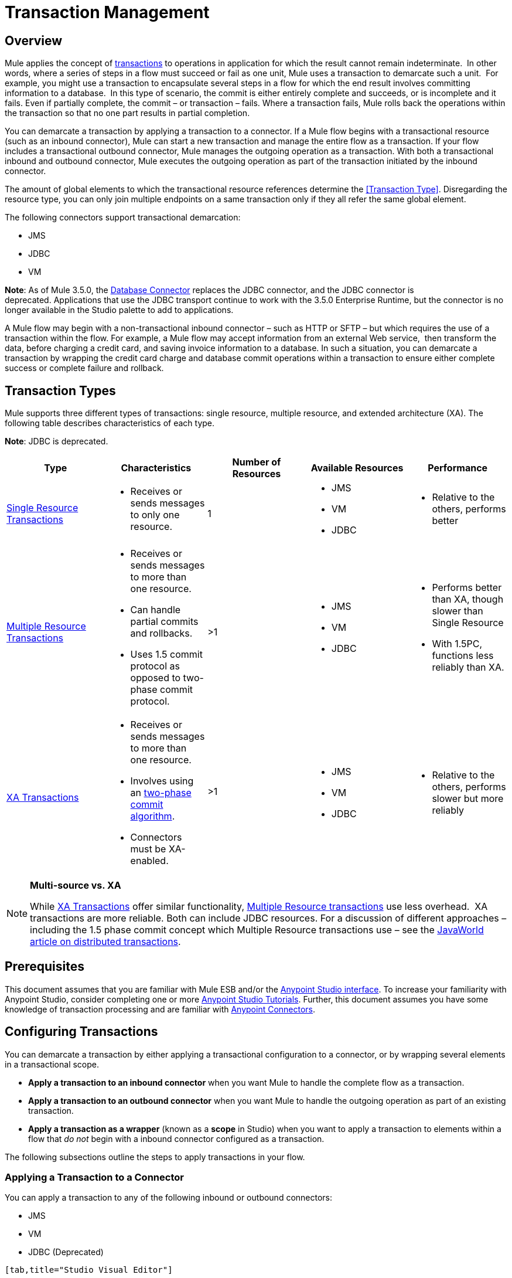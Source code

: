 = Transaction Management
:keywords: transaction, management, demarcation, jms, jdbc, vm, database, resource

== Overview

Mule applies the concept of link:http://en.wikipedia.org/wiki/Transaction_processing[transactions] to operations in application for which the result cannot remain indeterminate.  In other words, where a series of steps in a flow must succeed or fail as one unit, Mule uses a transaction to demarcate such a unit.  For example, you might use a transaction to encapsulate several steps in a flow for which the end result involves committing information to a database.  In this type of scenario, the commit is either entirely complete and succeeds, or is incomplete and it fails. Even if partially complete, the commit – or transaction – fails. Where a transaction fails, Mule rolls back the operations within the transaction so that no one part results in partial completion.

You can demarcate a transaction by applying a transaction to a connector. If a Mule flow begins with a transactional resource (such as an inbound connector), Mule can start a new transaction and manage the entire flow as a transaction. If your flow includes a transactional outbound connector, Mule manages the outgoing operation as a transaction. With both a transactional inbound and outbound connector, Mule executes the outgoing operation as part of the transaction initiated by the inbound connector.

The amount of global elements to which the transactional resource references determine the <<Transaction Type>>.
Disregarding the resource type, you can only join multiple endpoints on a same transaction only if they all refer the same global element.

The following connectors support transactional demarcation:

* JMS
* JDBC
* VM

*Note*: As of Mule 3.5.0, the link:/mule-user-guide/v/3.7/database-connector[Database Connector] replaces the JDBC connector, and the JDBC connector is deprecated. Applications that use the JDBC transport continue to work with the 3.5.0 Enterprise Runtime, but the connector is no longer available in the Studio palette to add to applications.

A Mule flow may begin with a non-transactional inbound connector – such as HTTP or SFTP – but which requires the use of a transaction within the flow. For example, a Mule flow may accept information from an external Web service,  then transform the data, before charging a credit card, and saving invoice information to a database. In such a situation, you can demarcate a transaction by wrapping the credit card charge and database commit operations within a transaction to ensure either complete success or complete failure and rollback.

== Transaction Types

Mule supports three different types of transactions: single resource, multiple resource, and extended architecture (XA). The following table describes characteristics of each type.

*Note*: JDBC is deprecated.

[width="100%",cols="20%,20%,20%,20%,20%",options="header",]
|===
|Type |Characteristics |Number of Resources |Available Resources |Performance
|link:/mule-user-guide/v/3.7/single-resource-transactions[Single Resource Transactions] a|
* Receives or sends messages to only one resource.

|1 a|
* JMS
* VM
* JDBC 

a|
* Relative to the others, performs better

|link:/mule-user-guide/v/3.7/multiple-resource-transactions[Multiple Resource Transactions] a|
* Receives or sends messages to more than one resource.
* Can handle partial commits and rollbacks. 
* Uses 1.5 commit protocol as opposed to two-phase commit protocol.

|>1 a|
* JMS
* VM
* JDBC

a|
* Performs better than XA, though slower than Single Resource
* With 1.5PC, functions less reliably than XA.

|link:/mule-user-guide/v/3.7/xa-transactions[XA Transactions] a|
* Receives or sends messages to more than one resource.
* Involves using an http://en.wikipedia.org/wiki/Two-phase_commit_protocol[two-phase commit algorithm]. 
* Connectors must be XA-enabled.

 |>1 +
  a|
* JMS
* VM
* JDBC 

 a|
* Relative to the others, performs slower but more reliably

|===

[NOTE]
====
*Multi-source vs. XA*

While link:http://stage.mulesoft.org/documentation/display/current/XA+Transactions[XA Transactions] offer similar functionality, link:/mule-user-guide/v/3.7/multiple-resource-transactions[Multiple Resource transactions] use less overhead.  XA transactions are more reliable. Both can include JDBC resources. For a discussion of different approaches – including the 1.5 phase commit concept which Multiple Resource transactions use – see the link:http://www.javaworld.com/javaworld/jw-01-2009/jw-01-spring-transactions.html[JavaWorld article on distributed transactions].
====

== Prerequisites

This document assumes that you are familiar with Mule ESB and/or the link:/anypoint-studio/v/5/anypoint-studio-essentials[Anypoint Studio interface]. To increase your familiarity with Anypoint Studio, consider completing one or more link:/mule-fundamentals/v/3.7/first-day-with-mule[Anypoint Studio Tutorials]. Further, this document assumes you have some knowledge of transaction processing and are familiar with link:/mule-user-guide/v/3.7/anypoint-connectors[Anypoint Connectors].  

== Configuring Transactions

You can demarcate a transaction by either applying a transactional configuration to a connector, or by wrapping several elements in a transactional scope.

* *Apply a transaction to an inbound connector* when you want Mule to handle the complete flow as a transaction.
* *Apply a transaction to an outbound connector* when you want Mule to handle the outgoing operation as part of an existing transaction.
* *Apply a transaction as a wrapper* (known as a *scope* in Studio) when you want to apply a transaction to elements within a flow that _do not_ begin with a inbound connector configured as a transaction.

The following subsections outline the steps to apply transactions in your flow.

=== Applying a Transaction to a Connector

You can apply a transaction to any of the following inbound or outbound connectors:

* JMS
* VM
* JDBC (Deprecated)

[tabs]
------
[tab,title="Studio Visual Editor"]
....
. In the connector's properties editor, click the *General* tab to access the *Transaction* pane (see image below of the JMS connector). +
 +
image:jms_transaction.png[jms_transaction]

. Configure the transactional attributes according to the tables below.
+
[cols=",",options="header"]
|===
|Attribute |Value |Available on Connector |Use
.6+|*Type* |JMS Transaction |JMS |Apply a transaction to a flow that involves a single resource (simple).
|JDBC Transaction |JDBC |Apply a transaction to a flow that involves a single resource (simple).
|VM Transaction |VM |Apply a transaction to a flow that involves a single resource (simple).
|XA Transaction |JMS VM JDBC |Apply a transaction to a flow that involves multiple resources.
|Client Ack Transaction |JMS |Apply a transaction to a flow that involves multiple resources.
|Multi-resource Transaction |JMS VM JDBC |Apply a transaction to a flow that involves multiple resources.
.6+|*Action* |NONE |JMS VM JDBC |When it receives a message, Mule resolves the transaction, then executes the operation as non-transactional.
|ALWAYS_BEGIN |JMS VM JDBC |When it receives a message, Mule always starts a new transaction.
|BEGIN_OR_JOIN |JMS VM JDBC |When it receives a message, Mule joins a transaction if one is already in progress. Otherwise, Mule simply begins a new transaction.
|ALWAYS_JOIN |JMS   VM JDBC |When it receives a message, Mule always expects a transaction to be in progress, and always joins the transaction. If no transaction is in progress, Mule throws an exception.
|JOIN_IF_POSSIBLE |JMS   VM JDBC |_Default_ When it receives a message, Mule joins the current transaction if one is available. Otherwise, Mule does not begin a transaction.
|NOT_SUPPORTED |JMS VM JDBC |When it receives a message, this outbound connector executes _outside_ the transactional operation; the transaction continues and does not fail.
|*Timeout* |- |JMS   VM JDBC |Insert an integer to represent the number of milliseconds (ms) that Mule allows to pass before it ends the transaction.
|===

. If applying an XA transaction type to your connector, you have the option to check the *Interact With External* box. When checked, Mule acknowledges transactions that began externally. For example, if you set the transaction Action to BEGIN_OR_JOIN, and check *Interact With External*, Mule joins any transaction that is already in progress when it receives a message, regardless of whether the transaction began outside of Mule.
. If you applied an XA transaction to multiple connectors in your flow, access the global connectors each references, and configure the connectors to use **XA-enabled resources**.

Use link:/mule-user-guide/v/3.7/transactions-configuration-reference[Transactions Configuration Reference] for quick access to attribute configurations.
....
[tab,title="XML Editor"]
....

. Add a `transactional` child element to the inbound connector you wish to make transactional. 
+
[width="100%",cols="34%,33%,33%",]
|===
|*Child Element* |*Available on Connector* |*Use*
|jms:transaction |JMS |Apply a transaction to a flow that involves a single resource (simple).
|jdbc-ee:transaction |JDBC |Apply a transaction to a flow that involves a single resource (simple).
|vm:transaction |VM |Apply a transaction to a flow which involves a single resource (simple).
|xa-transaction |JMS VM JDBC |Apply a transaction to a flow that involves multiple resources.
|jms:client-ack-transaction |JMS |Apply a transaction to a flow that involves multiple resources.
|ee:multi-transaction |JMS |Apply a transaction to a flow that involves multiple resources.
|===
+
. Configure transactional attributes:
+
[cols=",",options="header"]
|===
|Attribute |Value |Available on Connector |Use
.6+|*action* |NONE |JMS VM JDBC |When it receives a message, Mule resolves the transaction, then executes the operation as non-transactional.
|ALWAYS_BEGIN |JMS VM JDBC |When it receives a message, Mule always starts a new transaction. If a transaction already exists, Mule resolves the transaction.
|BEGIN_OR_JOIN |JMS VM JDBC |When it receives a message, Mule joins a transaction if one is already in progress. Otherwise, Mule simply begins a new transaction.
|ALWAYS_JOIN |JMS   VM JDBC |When it receives a message, Mule always expects a transaction to be in progress, and always joins the transaction. If no transaction is in progress, Mule throws an exception.
|JOIN_IF_POSSIBLE |JMS   VM JDBC |When it receives a message, Mule joins the current transaction if one is available. Otherwise, Mule does not begin a transaction.
|NOT_SUPPORTED |JMS VM JDBC |When it receives a message, this outbound connector executes _outside_ the transactional operation; the transaction continues and does not fail.
|*timeout* |- |JMS   VM JDBC |Insert an integer to represent the number of milliseconds (ms) that Mule allows to pass before it ends the transaction.
|*interactWithExternal* |true  |JMS VM JDBC |When set to true, Mule acknowledges transactions that began externally. For example, if you set the transaction action to BEGIN_OR_JOIN, and set interactWithExternal to true, Mule joins any transaction that is already in progress when it receives a message, regardless of whether the transaction began outside of Mule.
|===
+
. If you applied an XA transaction to multiple connectors in your flow, access the global connectors each references, and configure the connectors to use *XA-enabled resources*.

=== View Namespace

[source, xml, linenums]
----
<mule xmlns:jms="http://www.mulesoft.org/schema/mule/jms" 
   ...
   xmlns:xsi="
   http://www.mulesoft.org/schema/mule/jms
   http://www.mulesoft.org/schema/mule/jms/current/mule-jms.xsd">
----

[source, xml, linenums]
----
<jms:inbound-endpoint doc:name="JMS">
    <xa-transaction action="ALWAYS_BEGIN" timeout="35000"/>
</jms:inbound-endpoint>
----

Use link:/mule-user-guide/v/3.7/transactions-configuration-reference[Transactions Configuration Reference] for quick access to attribute configurations.
....
------

=== Applying a Transaction as a Scope

[tabs]
------
[tab,title="Studio Visual Editor"]
....

*_Enterprise_*

. From the *Scopes* palette group, drag a *Transactional* scope onto the canvas. Drag building blocks into the Transactional scope to build your transaction.
+
image:transactional1.png[transactional1] +
+
Alternatively, select multiple building blocks in a flow (shift+left click), then right-click to select *Wrap in...* > *Transactional*.
. Configure the details of the transaction according to the table below.
+
[cols=",",options="header"]
|===
|Field |Value |Use
|*Display Name* |- |Provide a meaningful name for the transaction scope in your flow.
.3+|*Type* |Simple Transaction |_Default +
_Apply a transaction to a flow that involves a single resource. See link:/mule-user-guide/v/3.7/single-resource-transactions[Single Resource Transaction] for details.
|XA Transaction |Apply a transaction to a flow that involves multiple resources: JMS, VM or JDBC. See link:/mule-user-guide/v/3.7/xa-transactions[XA Transaction] for details.
|Multi Transaction |Apply a transaction to a flow that involves multiple resources: JMS or VM. See link:/mule-user-guide/v/3.7/multiple-resource-transactions[Multiple Resource Transaction] for details.
.2+|*Action* |ALWAYS_BEGIN |_Default +
_When it receives a message, Mule always starts a new transaction.
|BEGIN_OR_JOIN |When it receives a message, Mule joins a transaction if one is already in progress. Otherwise, Mule simply begins a new transaction.
|===
+
. Drag building blocks inside the Transactional scope to build your transaction.
+
image:transactional2.png[transactional2]
....
[tab,title="XML Editor"]
....

*_Enterprise_*

. To your Mule flow, add one of the following types of `transactional` elements:
+
* *Single Resource transaction*
+
[source,xml,linenums]
----
<ee:transactional>
</ee:transactional> 
----
+
* *Multiple Resource transaction*
+
[source,xml,linenums]
----
<ee:multi-transactional>
</ee:multi-transactional>
----
+
* *XA transaction*
+
[source,xml,linenums]
----
<ee:xa-transactional>
</ee:xa-transactional>
----
+
. Configure two attributes of the transactional element.
+
[cols,",",options="header"]
|===
|*Attribute* |*Value* |*Description*
|*doc:name* |- |Provide a meaningful name for the transaction scope in your flow. Not required in Standalone.
.2+|*action* |ALWAYS_BEGIN |When it receives a message, Mule always starts a new transaction.
|BEGIN_OR_JOIN |When it receives a message, Mule joins a transaction if one is already in progress. Otherwise, Mule simply begins a new transaction.
|===
. Add child elements inside your new transactional scope to build a transaction.

=== View the Namespace

[source, xml, linenums]
----
<mule xmlns:vm="http://www.mulesoft.org/schema/mule/vm" 
   ...
   xmlns:xsi="
   http://www.mulesoft.org/schema/mule/vm
   http://www.mulesoft.org/schema/mule/vm/current/mule-vm.xsd">
----

[source, xml, linenums]
----
<flow>
   ...
   <transactional action="BEGIN_OR_JOIN">
      <vm:outbound-endpoint path="out1"/>
      <vm:outbound-endpoint path="out2"/>
      <custom-processor class="org.mule.example.FailingMessageProcessor"/>
      <catch-exception-strategy>
         <vm:outbound-endpoint path="dead.letter.queue"/>
      </catch-exception-strategy>
   </transactional>
   ...
</flow>
----

....
------

=== Configuration Tips and Tricks

* Operations that occur inside a transaction execute *synchronously*. You cannot build an asynchronous flow inside a transaction.
* Mule creates a transaction for the first outbound connector that can be part of a transaction (JMS, JDBC, VM). All the outbound connectors in the flow that appear after the first outbound connector, and which use the same type of resource, then participate in the transaction. Where such a following connector does not use the same type of resource (such as where a JDBC connector follows a JMS connector), the transaction initiated by the first outbound connector fails. To avoid execution failure in such a situation, configure the secondary outbound connector outside the transaction by setting the action attribute to NOT_SUPPORTED.
* If you apply an XA transaction to multiple connectors in your flow, be sure to configure the connectors to use *XA-enabled resources*.
* If you apply an XA transaction to a JMS inbound connector in your flow, you have the option of specifying the polling frequency of the queue. Access link:/mule-user-guide/v/3.7/xa-transactions[XA Transactions] for configuration details.
* Mule can manage Non-transactional outbound connectors. By default, an outbound connector from a non-transactional transport ignores an active transaction rather than rejecting it. In other words, the default transactional action for such connectors is no longer `NONE`. The example code below illustrates this behavior. Mule processes messages it receives from the VM queue synchronously and transactionally. The file transport in the code example is not transactional thus, writing to the file is not part of the transaction. However, if a message throws an exception while Mule is creating the file, Mule rolls back the transaction and reprocesses the message. This example is, in effect, a multiple resource transaction.

=== View the Namespace

[source, xml, linenums]
----
<mule xmlns:vm="http://www.mulesoft.org/schema/mule/vm" 
...
xmlns:xsi="
http://www.mulesoft.org/schema/mule/vm http://www.mulesoft.org/schema/mule/vm/current/mule-vm.xsd">
----

[source, xml, linenums]
----
<flow name="transactionalVM">
    <vm:inbound-endpoint path="orders" exchange-pattern="one-way">
        <vm:transaction action="ALWAYS_BEGIN"/>
     </vm:inbound-endpoint>
     <file:outbound-endpoint ref="receivedOrders"/>
</flow>
----

== Transaction Exception Strategies 

To handle exceptions Mule throws while processing transactions, you have three options:

. Configure no exception strategies for the flow or transaction, thus employing Mule's default exception strategy. 
. Configure an exception strategy for the flow in which a transaction exists. The flow's exception strategy handles all exceptions Mule throws while processing the transaction.
. Configure an exception strategy for the scope of an individual transaction. The transaction's exception strategy handles all exceptions Mule throws while processing the transaction. If you wish to manage a transactional exception differently from all other exceptions thrown, consider applying an exception strategy to your transaction.

Refer to the link:/mule-user-guide/v/3.7/error-handling[Error Handling] documentation to learn more about Mule's default exception strategy and how to apply exception strategies to flows. Follow the steps below to apply an exception strategy to an individual transaction. 

[tabs]
------
[tab,title="Studio Visual Editor"]
....

. Add a *Transactional* scope to your flow (refer to steps above), then add building blocks within the scope to build a transaction.
. From the *Error Handling* palette group, drag and drop an exception strategy into the exception strategy section at the bottom of the scope. 
+
image:transactional3.png[transactional3]
+
. Configure the exception strategy as needed, keeping in mind Mule uses this exception strategy to handle any exceptions thrown while processing the transaction. Reference the link:/mule-user-guide/v/3.7/error-handling[Error Handling] documentation for exception strategy configuration details.

....
[tab,title="XML Editor"]
....

. Within your `transactional` scope, add an `exception-strategy` child element _at the bottom_ of the scope.
+
[source, xml, linenums]
----
<ee:multi-transactional action="ALWAYS_BEGIN" doc:name="Transactional">
  <jdbc-ee:outbound-endpoint exchange-pattern="one-way" queryTimeout="-1" doc:name="Database"/>
  <rollback-exception-strategy doc:name="Rollback Exception Strategy"/>
</ee:multi-transactional> 
----
+
. Configure the exception strategy as needed, keeping in mind Mule uses this exception strategy to handle any exceptions thrown while processing the transaction. Reference the link:/mule-user-guide/v/3.7/error-handling[Error Handling] documentation for exception strategy configuration details.

....
------

== See Also

* Read more about link:/mule-user-guide/v/3.7/single-resource-transactions[Single Resource Transactions], link:/mule-user-guide/v/3.7/multiple-resource-transactions[Multiple Resource Transactions], and link:/mule-user-guide/v/3.7/xa-transactions[XA Transactions]. 
* Read more about link:/mule-user-guide/v/3.7/error-handling[Exception Strategies].
* Consider reading link:http://www.javaworld.com/javaworld/jw-01-2009/jw-01-spring-transactions.html[Distributed transactions in Spring, with and without XA], an article on distributed transactions using both XA and non-XA approaches.  The multi-resource transaction support described in the example above is related to the Best Efforts 1PC pattern described in the article.
* Use the link:/mule-user-guide/v/3.7/transactions-configuration-reference[Transactions Configuration Reference] for quick reference to transactional attributes.
